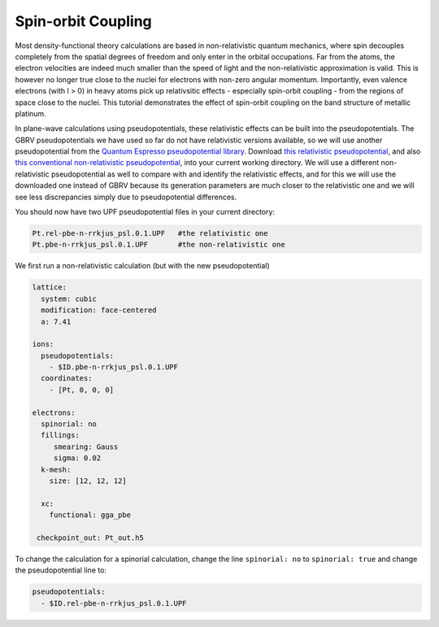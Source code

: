 Spin-orbit Coupling
==================

Most density-functional theory calculations are based in non-relativistic
quantum mechanics, where spin decouples completely from the spatial degrees
of freedom and only enter in the orbital occupations.
Far from the atoms, the electron velocities are indeed much smaller than the
speed of light and the non-relativistic approximation is valid.
This is however no longer true close to the nuclei for electrons
with non-zero angular momentum.
Importantly, even valence electrons (with l > 0) in heavy atoms
pick up relativsitic effects - especially spin-orbit coupling -
from the regions of space close to the nuclei.
This tutorial demonstrates the effect of spin-orbit coupling
on the band structure of metallic platinum.

In plane-wave calculations using pseudopotentials,
these relativistic effects can be built into the pseudopotentials.
The GBRV pseudopotentials we have used so far do not have relativistic versions available,
so we will use another pseudopotential from the 
`Quantum Espresso pseudopotential library <http://www.quantum-espresso.org/pseudopotentials>`_.
Download `this relativistic pseudopotential <http://www.quantum-espresso.org/wp-content/uploads/upf_files/Pt.rel-pbe-n-rrkjus_psl.0.1.UPF>`_,
and also `this conventional non-relativistic pseudopotential <http://www.quantum-espresso.org/wp-content/uploads/upf_files/Pt.pbe-n-rrkjus_psl.0.1.UPF>`_,
into your current working directory.
We will use a different non-relativistic pseudopotential as well to compare with
and identify the relativistic effects, and for this we will use the downloaded one
instead of GBRV because its generation parameters are much closer to the relativistic one
and we will see less discrepancies simply due to pseudopotential differences.

You should now have two UPF pseudopotential files in your current directory:

.. code-block:: yaml
      
      Pt.rel-pbe-n-rrkjus_psl.0.1.UPF   #the relativistic one
      Pt.pbe-n-rrkjus_psl.0.1.UPF       #the non-relativistic one

We first run a non-relativistic calculation (but with the new pseudopotential)


.. code-block:: yaml

    lattice:
      system: cubic
      modification: face-centered
      a: 7.41

    ions:
      pseudopotentials:
        - $ID.pbe-n-rrkjus_psl.0.1.UPF
      coordinates:
        - [Pt, 0, 0, 0]

    electrons:
      spinorial: no
      fillings:
         smearing: Gauss
         sigma: 0.02
      k-mesh:
        size: [12, 12, 12]

      xc:
        functional: gga_pbe

     checkpoint_out: Pt_out.h5

To change the calculation for a spinorial calculation, change the line ``spinorial: no`` to ``spinorial: true`` and change the pseudopotential line to:

.. code-block:: yaml
    
    pseudopotentials:
      - $ID.rel-pbe-n-rrkjus_psl.0.1.UPF
